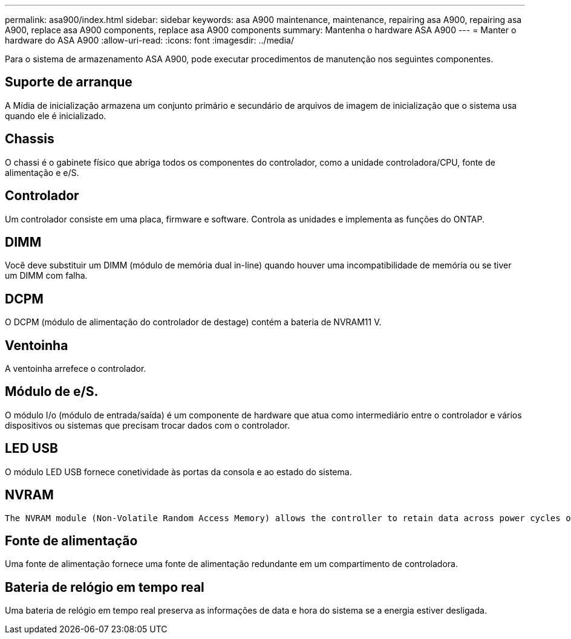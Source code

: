 ---
permalink: asa900/index.html 
sidebar: sidebar 
keywords: asa A900 maintenance, maintenance, repairing asa A900, repairing asa A900, replace asa A900 components, replace asa A900 components 
summary: Mantenha o hardware ASA A900 
---
= Manter o hardware do ASA A900
:allow-uri-read: 
:icons: font
:imagesdir: ../media/


[role="lead"]
Para o sistema de armazenamento ASA A900, pode executar procedimentos de manutenção nos seguintes componentes.



== Suporte de arranque

A Mídia de inicialização armazena um conjunto primário e secundário de arquivos de imagem de inicialização que o sistema usa quando ele é inicializado.



== Chassis

O chassi é o gabinete físico que abriga todos os componentes do controlador, como a unidade controladora/CPU, fonte de alimentação e e/S.



== Controlador

Um controlador consiste em uma placa, firmware e software. Controla as unidades e implementa as funções do ONTAP.



== DIMM

Você deve substituir um DIMM (módulo de memória dual in-line) quando houver uma incompatibilidade de memória ou se tiver um DIMM com falha.



== DCPM

O DCPM (módulo de alimentação do controlador de destage) contém a bateria de NVRAM11 V.



== Ventoinha

A ventoinha arrefece o controlador.



== Módulo de e/S.

O módulo I/o (módulo de entrada/saída) é um componente de hardware que atua como intermediário entre o controlador e vários dispositivos ou sistemas que precisam trocar dados com o controlador.



== LED USB

O módulo LED USB fornece conetividade às portas da consola e ao estado do sistema.



== NVRAM

 The NVRAM module (Non-Volatile Random Access Memory) allows the controller to retain data across power cycles or system reboots.


== Fonte de alimentação

Uma fonte de alimentação fornece uma fonte de alimentação redundante em um compartimento de controladora.



== Bateria de relógio em tempo real

Uma bateria de relógio em tempo real preserva as informações de data e hora do sistema se a energia estiver desligada.
